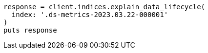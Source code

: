 [source, ruby]
----
response = client.indices.explain_data_lifecycle(
  index: '.ds-metrics-2023.03.22-000001'
)
puts response
----
